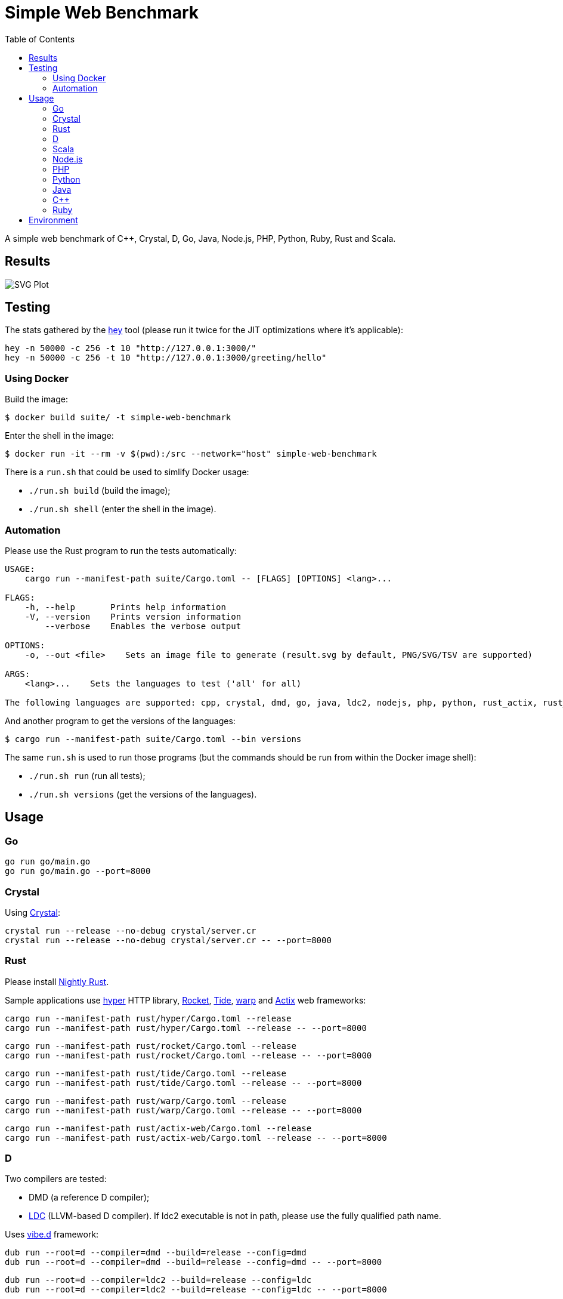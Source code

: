 = Simple Web Benchmark
:doctype: book
:pp: {plus}{plus}
:toc:

A simple web benchmark of C{pp}, Crystal, D, Go, Java, Node.js, PHP, Python, Ruby, Rust and Scala.

== Results

image::./suite/results/result.svg[SVG Plot]

== Testing

The stats gathered by the https://github.com/rakyll/hey[hey] tool (please run it twice for
the JIT optimizations where it's applicable):

 hey -n 50000 -c 256 -t 10 "http://127.0.0.1:3000/"
 hey -n 50000 -c 256 -t 10 "http://127.0.0.1:3000/greeting/hello"

=== Using Docker

Build the image:

 $ docker build suite/ -t simple-web-benchmark

Enter the shell in the image:

 $ docker run -it --rm -v $(pwd):/src --network="host" simple-web-benchmark

There is a `run.sh` that could be used to simlify Docker usage:

* `./run.sh build` (build the image);
* `./run.sh shell` (enter the shell in the image).

=== Automation

Please use the Rust program to run the tests automatically:

....
USAGE:
    cargo run --manifest-path suite/Cargo.toml -- [FLAGS] [OPTIONS] <lang>...

FLAGS:
    -h, --help       Prints help information
    -V, --version    Prints version information
        --verbose    Enables the verbose output

OPTIONS:
    -o, --out <file>    Sets an image file to generate (result.svg by default, PNG/SVG/TSV are supported)

ARGS:
    <lang>...    Sets the languages to test ('all' for all)

The following languages are supported: cpp, crystal, dmd, go, java, ldc2, nodejs, php, python, rust_actix, rust_hyper, rust_rocket, rust_tide, rust_warp, scala.
....

And another program to get the versions of the languages:

 $ cargo run --manifest-path suite/Cargo.toml --bin versions

The same `run.sh` is used to run those programs (but the commands should be run from within the Docker image shell):

* `./run.sh run` (run all tests);
* `./run.sh versions` (get the versions of the languages).

== Usage

=== Go

 go run go/main.go
 go run go/main.go --port=8000

=== Crystal

Using https://crystal-lang.org/reference/installation/[Crystal]:

 crystal run --release --no-debug crystal/server.cr
 crystal run --release --no-debug crystal/server.cr -- --port=8000

=== Rust

Please install https://github.com/rust-lang/rustup.rs#working-with-nightly-rust[Nightly Rust].

Sample applications use
https://hyper.rs[hyper] HTTP library,
https://rocket.rs/[Rocket],
https://crates.io/crates/tide[Tide],
https://crates.io/crates/warp[warp] and
https://actix.rs/[Actix] web frameworks:

 cargo run --manifest-path rust/hyper/Cargo.toml --release
 cargo run --manifest-path rust/hyper/Cargo.toml --release -- --port=8000

 cargo run --manifest-path rust/rocket/Cargo.toml --release
 cargo run --manifest-path rust/rocket/Cargo.toml --release -- --port=8000

 cargo run --manifest-path rust/tide/Cargo.toml --release
 cargo run --manifest-path rust/tide/Cargo.toml --release -- --port=8000

 cargo run --manifest-path rust/warp/Cargo.toml --release
 cargo run --manifest-path rust/warp/Cargo.toml --release -- --port=8000

 cargo run --manifest-path rust/actix-web/Cargo.toml --release
 cargo run --manifest-path rust/actix-web/Cargo.toml --release -- --port=8000

=== D

Two compilers are tested:

* DMD (a reference D compiler);
* https://github.com/ldc-developers/ldc#installation[LDC] (LLVM-based D compiler).
If ldc2 executable is not in path, please use the fully qualified path name.

Uses https://vibed.org/[vibe.d] framework:

 dub run --root=d --compiler=dmd --build=release --config=dmd
 dub run --root=d --compiler=dmd --build=release --config=dmd -- --port=8000

 dub run --root=d --compiler=ldc2 --build=release --config=ldc
 dub run --root=d --compiler=ldc2 --build=release --config=ldc -- --port=8000

=== Scala

Uses https://akka.io/[Akka] toolkit:

 make -C scala clean run
 make PORT=8000 -C scala clean run

=== Node.js

 node nodejs/main.js
 node nodejs/main.js --port=8000

=== PHP

Uses standalone web server and https://www.swoole.co.uk/[Swoole] extension:

 php -q -S 127.0.0.1:3000 php/bare/main.php
 php -q -S 127.0.0.1:8000 php/bare/main.php

 php -c php/swoole/php.ini php/swoole/main.php
 php -c php/swoole/php.ini php/swoole/main.php --port=8000

=== Python

Uses standalone web server and https://twistedmatrix.com/trac/[Twisted] engine:

 python3 python/main.py
 python3 python/main.py --port=8000

 pypy3 python/twist.py
 pypy3 python/twist.py --port=8000

Please note that CPython has the performance problems running as a standalone server, so we've used PyPy3. To install Twisted please use the pip module:

 pypy3 -m ensurepip
 pypy3 -m pip install twisted

=== Java

Uses https://spring.io/projects/spring-boot[Sprint Boot] project:

 make -C java clean run
 make PORT=8000 -C java clean run

=== C{pp}

Uses link:www.boost.org/libs/beast[Boost.Beast] library:

 make -C cpp clean run
 make PORT=8000 -C cpp clean run

=== Ruby

Use https://rubyonrails.org/[Ruby on Rails] framework:

 ruby --jit ruby/inline-rails.rb
 ruby --jit ruby/inline-rails.rb --port=8000

Requires https://bundler.io/[bundler] installation:

 gem install bundler

== Environment

CPU: Intel(R) Xeon(R) E-2324G, Mem: 16GB DDR4 3200MHz

Base Docker image: Debian GNU/Linux bookworm/sid

|===
| Language | Version

| Crystal
| 1.4.1


| C{pp}/g{pp}
| 11.3.0


| DMD
| v2.100.0

| Go
| go1.18.2

| Java
| 18.0.1.1

| LDC
| 1.29.0

| Node.js
| v18.2.0


| PHP
| 8.1.5

| PyPy
| 7.3.9-final0 for Python 3.9.12


| Ruby
| 3.0.3p157


| Rust
| 1.63.0-nightly

| Scala
| 3.1.2
|===
